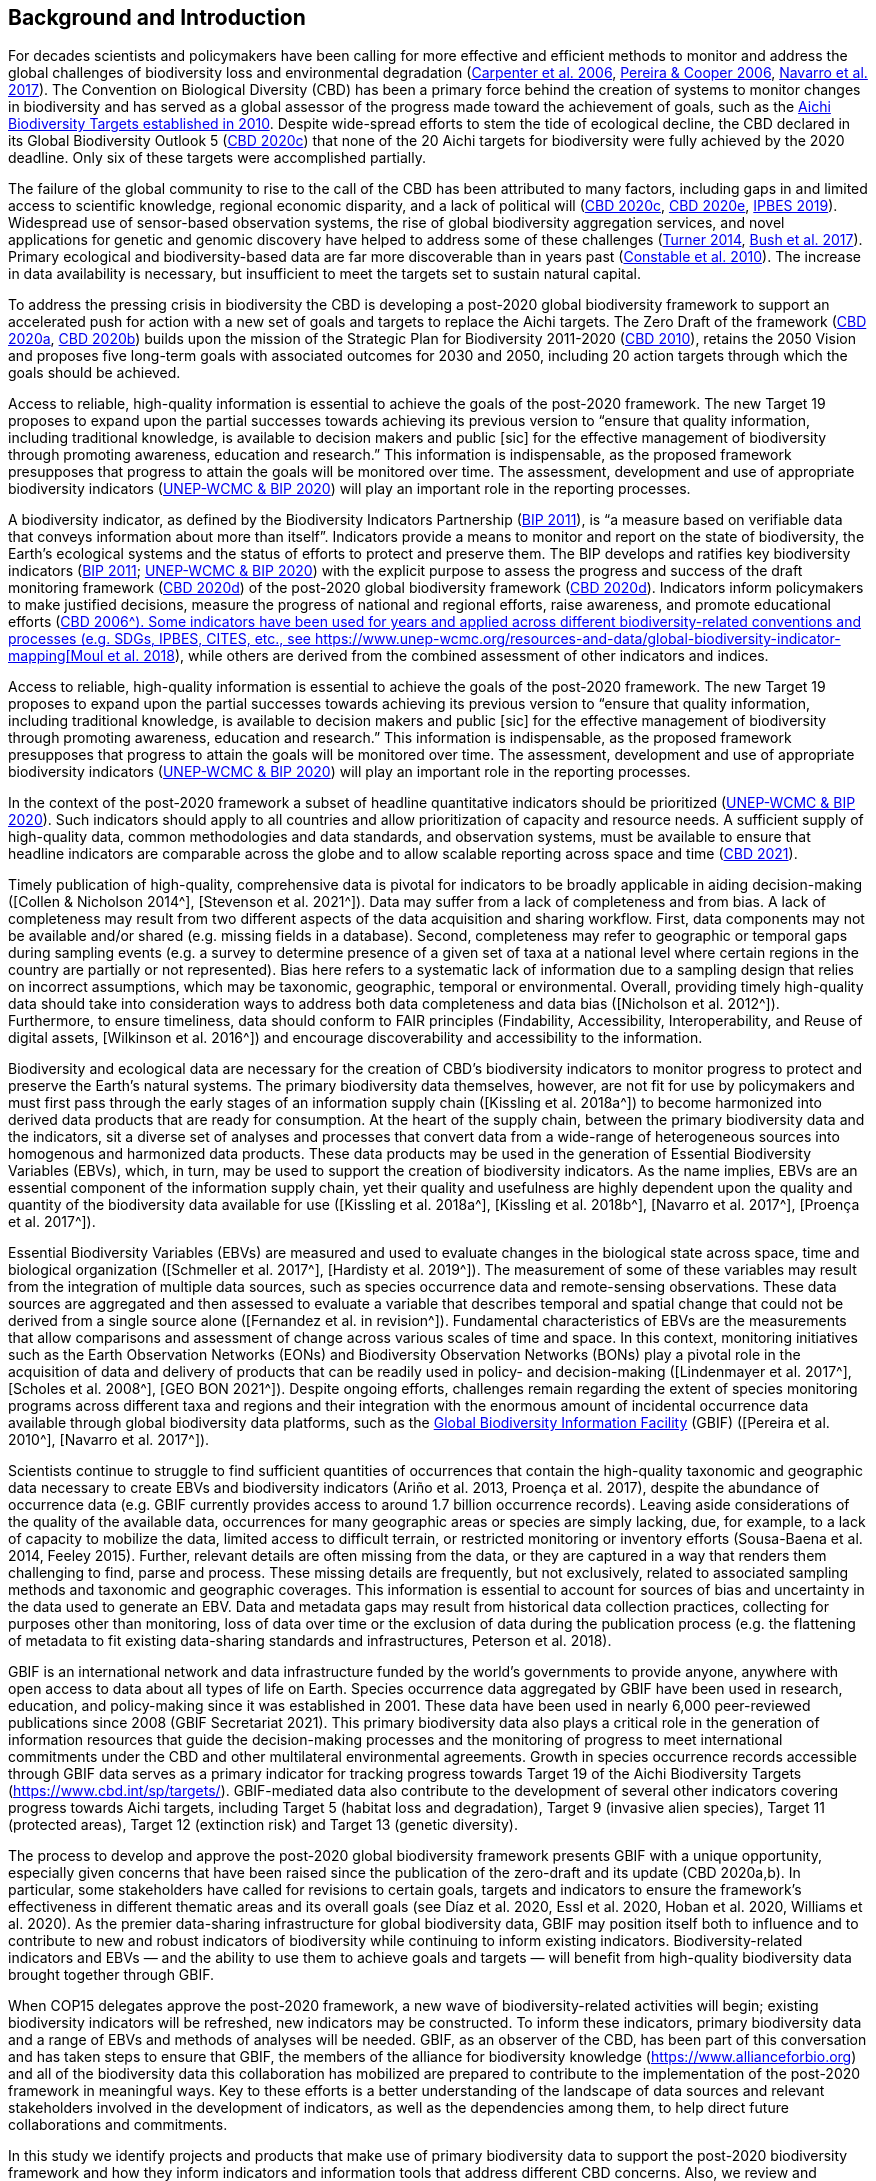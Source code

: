 [[bkgd]]
== Background and Introduction

For decades scientists and policymakers have been calling for more effective and efficient methods to monitor and address the global challenges of biodiversity loss and environmental degradation (https://doi.org/10.1126/science.1131946[Carpenter et al. 2006^], https://doi.org/10.1016/j.tree.2005.10.015[Pereira & Cooper 2006^], https://doi.org/10.1016/j.cosust.2018.02.005[Navarro et al. 2017^]). The Convention on Biological Diversity (CBD) has been a primary force behind the creation of systems to monitor changes in biodiversity and has served as a global assessor of the progress made toward the achievement of goals, such as the https://www.cbd.int/meetings/COP-10[Aichi Biodiversity Targets established in 2010^]. Despite wide-spread efforts to stem the tide of ecological decline, the CBD declared in its Global Biodiversity Outlook 5 (https://www.cbd.int/gbo5[CBD 2020c^]) that none of the 20 Aichi targets for biodiversity were fully achieved by the 2020 deadline. Only six of these targets were accomplished partially.

The failure of the global community to rise to the call of the CBD has been attributed to many factors, including gaps in and limited access to scientific knowledge, regional economic disparity, and a lack of political will (https://www.cbd.int/gbo5[CBD 2020c^], https://www.cbd.int/doc/c/73bc/335c/480a6a50d95d04478f4b3041/sbi-03-02-en.pdf[CBD 2020e^], https://ipbes.net/global-assessment[IPBES 2019^]). Widespread use of sensor-based observation systems, the rise of global biodiversity aggregation services, and novel applications for genetic and genomic discovery have helped to address some of these challenges (https://doi.org/10.1126/science.1256014[Turner 2014^], https://doi.org/10.1038/s41559-017-0176[Bush et al. 2017^]). Primary ecological and biodiversity-based data are far more discoverable than in years past (https://doi.org/10.1371/journal.pbio.1000309[Constable et al. 2010^]). The increase in data availability is necessary, but insufficient to meet the targets set to sustain natural capital.

To address the pressing crisis in biodiversity the CBD is developing a post-2020 global biodiversity framework to support an accelerated push for action with a new set of goals and targets to replace the Aichi targets. The Zero Draft of the framework (https://www.cbd.int/doc/c/efb0/1f84/a892b98d2982a829962b6371/wg2020-02-03-en.pdf[CBD 2020a^], https://www.cbd.int/doc/c/3064/749a/0f65ac7f9def86707f4eaefa/post2020-prep-02-01-en.pdf[CBD 2020b^]) builds upon the mission of the Strategic Plan for Biodiversity 2011-2020 (https://www.cbd.int/sp/[CBD 2010^]), retains the 2050 Vision and proposes five long-term goals with associated outcomes for 2030 and 2050, including 20 action targets through which the goals should be achieved.

Access to reliable, high-quality information is essential to achieve the goals of the post-2020 framework. The new Target 19 proposes to expand upon the partial successes towards achieving its previous version to “ensure that quality information, including traditional knowledge, is available to decision makers and public [sic] for the effective management of biodiversity through promoting awareness, education and research.” This information is indispensable, as the proposed framework presupposes that progress to attain the goals will be monitored over time. The assessment, development and use of appropriate biodiversity indicators (https://www.cbd.int/sbstta/sbstta-24/post2020-indicators-en.pdf[UNEP-WCMC & BIP 2020^]) will play an important role in the reporting processes.

A biodiversity indicator, as defined by the Biodiversity Indicators Partnership (https://www.cbd.int/doc/meetings/ind/ahteg-sp-ind-01/other/ahteg-sp-ind-01-bipnational-en.pdf[BIP 2011^]), is “a measure based on verifiable data that conveys information about more than itself”. Indicators provide a means to monitor and report on the state of biodiversity, the Earth’s ecological systems and the status of efforts to protect and preserve them. The BIP develops and ratifies key biodiversity indicators (https://www.cbd.int/doc/meetings/ind/ahteg-sp-ind-01/other/ahteg-sp-ind-01-bipnational-en.pdf[BIP 2011^]; https://www.cbd.int/sbstta/sbstta-24/post2020-indicators-en.pdf[UNEP-WCMC & BIP 2020^]) with the explicit purpose to assess the progress and success of the draft monitoring framework (https://www.cbd.int/sbstta/sbstta-24/post2020-monitoring-en.pdf[CBD 2020d^]) of the post-2020 global biodiversity framework (https://www.cbd.int/sbstta/sbstta-24/post2020-monitoring-en.pdf[CBD 2020d^]). Indicators inform policymakers to make justified decisions, measure the progress of national and regional efforts, raise awareness, and promote educational efforts (https://www.cbd.int/gbo2/[CBD 2006^). Some indicators have been used for years and applied across different biodiversity-related conventions and processes (e.g. SDGs, IPBES, CITES, etc., see https://www.unep-wcmc.org/resources-and-data/global-biodiversity-indicator-mapping[Moul et al. 2018^]), while others are derived from the combined assessment of other indicators and indices. 

.The Zero Draft of the framework (https://www.cbd.int/doc/c/efb0/1f84/a892b98d2982a829962b6371/wg2020-02-03-en.pdf[CBD 2020a^], https://www.cbd.int/doc/c/3064/749a/0f65ac7f9def86707f4eaefa/post2020-prep-02-01-en.pdf[CBD 2020b^]) builds upon the mission of the Strategic Plan for Biodiversity 2011-2020 (https://www.cbd.int/sp/[CBD 2010^]), retains the 2050 Vision and proposes five long-term goals with associated outcomes for 2030 and 2050, including 20 action targets through which the goals should be achieved.
.Access to reliable, high-quality information is essential to achieve the goals of the post-2020 framework. The new Target 19 proposes to expand upon the partial successes towards achieving its previous version to “ensure that quality information, including traditional knowledge, is available to decision makers and public [sic] for the effective management of biodiversity through promoting awareness, education and research.” This information is indispensable, as the proposed framework presupposes that progress to attain the goals will be monitored over time. The assessment, development and use of appropriate biodiversity indicators (https://www.cbd.int/sbstta/sbstta-24/post2020-indicators-en.pdf[UNEP-WCMC & BIP 2020^]) will play an important role in the reporting processes.

In the context of the post-2020 framework a subset of headline quantitative indicators should be prioritized (https://www.cbd.int/sbstta/sbstta-24/post2020-indicators-en.pdf[UNEP-WCMC & BIP 2020^]). Such indicators should apply to all countries and allow prioritization of capacity and resource needs. A sufficient supply of high-quality data, common methodologies and data standards, and observation systems, must be available to ensure that headline indicators are comparable across the globe and to allow scalable reporting across space and time (https://www.cbd.int/doc/c/8cd2/6eab/663d8a4cc2d198b104225345/sbstta-24-inf-28-en.pdf[CBD 2021^]).

Timely publication of high-quality, comprehensive data is pivotal for indicators to be broadly applicable in aiding decision-making ([Collen & Nicholson 2014^], [Stevenson et al. 2021^]). Data may suffer from a lack of completeness and from bias. A lack of completeness may result from two different aspects of the data acquisition and sharing workflow. First, data components may not be available and/or shared (e.g. missing fields in a database). Second, completeness may refer to geographic or temporal gaps during sampling events (e.g. a survey to determine presence of a given set of taxa at a national level where certain regions in the country are partially or not represented). Bias here refers to a systematic lack of information due to a sampling design that relies on incorrect assumptions, which may be taxonomic, geographic, temporal or environmental. Overall, providing timely high-quality data should take into consideration ways to address both data completeness and data bias ([Nicholson et al. 2012^]). Furthermore, to ensure timeliness, data should conform to FAIR principles (Findability, Accessibility, Interoperability, and Reuse of digital assets, [Wilkinson et al. 2016^]) and encourage discoverability and accessibility to the information.

Biodiversity and ecological data are necessary for the creation of CBD’s biodiversity indicators to monitor progress to protect and preserve the Earth’s natural systems. The primary biodiversity data themselves, however, are not fit for use by policymakers and must first pass through the early stages of an information supply chain ([Kissling et al. 2018a^]) to become harmonized into derived data products that are ready for consumption. At the heart of the supply chain, between the primary biodiversity data and the indicators, sit a diverse set of analyses and processes that convert data from a wide-range of heterogeneous sources into homogenous and harmonized data products. These data products may be used in the generation of Essential Biodiversity Variables (EBVs), which, in turn, may be used to support the creation of biodiversity indicators. As the name implies, EBVs are an essential component of the information supply chain, yet their quality and usefulness are highly dependent upon the quality and quantity of the biodiversity data available for use ([Kissling et al. 2018a^], [Kissling et al. 2018b^], [Navarro et al. 2017^], [Proença et al. 2017^]).

Essential Biodiversity Variables (EBVs) are measured and used to evaluate changes in the biological state across space, time and biological organization ([Schmeller et al. 2017^], [Hardisty et al. 2019^]). The measurement of some of these variables may result from the integration of multiple data sources, such as species occurrence data and remote-sensing observations. These data sources are aggregated and then assessed to evaluate a variable that describes temporal and spatial change that could not be derived from a single source alone ([Fernandez et al. in revision^]). Fundamental characteristics of EBVs are the measurements that allow comparisons and assessment of change across various scales of time and space. In this context, monitoring initiatives such as the Earth Observation Networks (EONs) and Biodiversity Observation Networks (BONs) play a pivotal role in the acquisition of data and delivery of products that can be readily used in policy- and decision-making ([Lindenmayer et al. 2017^], [Scholes et al. 2008^], [GEO BON 2021^]). Despite ongoing efforts, challenges remain regarding the extent of species monitoring programs across different taxa and regions and their integration with the enormous amount of incidental occurrence data available through global biodiversity data platforms, such as the https://www.gbif.org[Global Biodiversity Information Facility^] (GBIF) ([Pereira et al. 2010^], [Navarro et al. 2017^]).

Scientists continue to struggle to find sufficient quantities of occurrences that contain the high-quality taxonomic and geographic data necessary to create EBVs and biodiversity indicators (Ariño et al. 2013, Proença et al. 2017), despite the abundance of occurrence data (e.g. GBIF currently provides access to around 1.7 billion occurrence records). Leaving aside considerations of the quality of the available data, occurrences for many geographic areas or species are simply lacking, due, for example, to a lack of capacity to mobilize the data, limited access to difficult terrain, or restricted monitoring or inventory efforts (Sousa-Baena et al. 2014, Feeley 2015). Further, relevant details are often missing from the data, or they are captured in a way that renders them challenging to find, parse and process. These missing details are frequently, but not exclusively, related to associated sampling methods and taxonomic and geographic coverages. This information is essential to account for sources of bias and uncertainty in the data used to generate an EBV. Data and metadata gaps may result from historical data collection practices, collecting for purposes other than monitoring, loss of data over time or the exclusion of data during the publication process (e.g. the flattening of metadata to fit existing data-sharing standards and infrastructures, Peterson et al. 2018). 

GBIF is an international network and data infrastructure funded by the world’s governments to provide anyone, anywhere with open access to data about all types of life on Earth. Species occurrence data aggregated by GBIF have been used in research, education, and policy-making since it was established in 2001. These data have been used in nearly 6,000 peer-reviewed publications since 2008 (GBIF Secretariat 2021). This primary biodiversity data also plays a critical role in the generation of information resources that guide the decision-making processes and the monitoring of progress to meet international commitments under the CBD and other multilateral environmental agreements. Growth in species occurrence records accessible through GBIF data serves as a primary indicator for tracking progress towards Target 19 of the Aichi Biodiversity Targets (https://www.cbd.int/sp/targets/). GBIF-mediated data also contribute to the development of several other indicators covering progress towards Aichi targets, including Target 5 (habitat loss and degradation), Target 9 (invasive alien species), Target 11 (protected areas), Target 12 (extinction risk) and Target 13 (genetic diversity). 

The process to develop and approve the post-2020 global biodiversity framework presents GBIF with a unique opportunity, especially given concerns that have been raised since the publication of the zero-draft and its update (CBD 2020a,b). In particular, some stakeholders have called for revisions to certain goals, targets and indicators to ensure the framework’s effectiveness in different thematic areas and its overall goals (see Díaz et al. 2020, Essl et al. 2020, Hoban et al. 2020, Williams et al. 2020). As the premier data-sharing infrastructure for global biodiversity data, GBIF may position itself both to influence and to contribute to new and robust indicators of biodiversity while continuing to inform existing indicators. Biodiversity-related indicators and EBVs — and the ability to use them to achieve goals and targets — will benefit from high-quality biodiversity data brought together through GBIF.

When COP15 delegates approve the post-2020 framework, a new wave of biodiversity-related activities will begin; existing biodiversity indicators will be refreshed, new indicators may be constructed. To inform these indicators, primary biodiversity data and a range of EBVs and methods of analyses will be needed. GBIF, as an observer of the CBD, has been part of this conversation and has taken steps to ensure that GBIF, the members of the alliance for biodiversity knowledge (https://www.allianceforbio.org) and all of the biodiversity data this collaboration has mobilized are prepared to contribute to the implementation of the post-2020 framework in meaningful ways. Key to these efforts is a better understanding of the landscape of data sources and relevant stakeholders involved in the development of indicators, as well as the dependencies among them, to help direct future collaborations and commitments.

In this study we identify projects and products that make use of primary biodiversity data to support the post-2020 biodiversity framework and how they inform indicators and information tools that address different CBD concerns. Also, we review and characterize the sources of primary biodiversity data used to inform indicators and other information products to identify where data use is redundant and how GBIF might provide data more effectively. Finally, we perform an analysis of the likely dependencies on primary biodiversity data within the post-2020 biodiversity framework, including primary biodiversity data and data from other disciplines, with an assessment of the intervening organizations and their roles in data collection, harmonization and delivery of primary biodiversity data, EBVs and indicators towards policy agendas.
